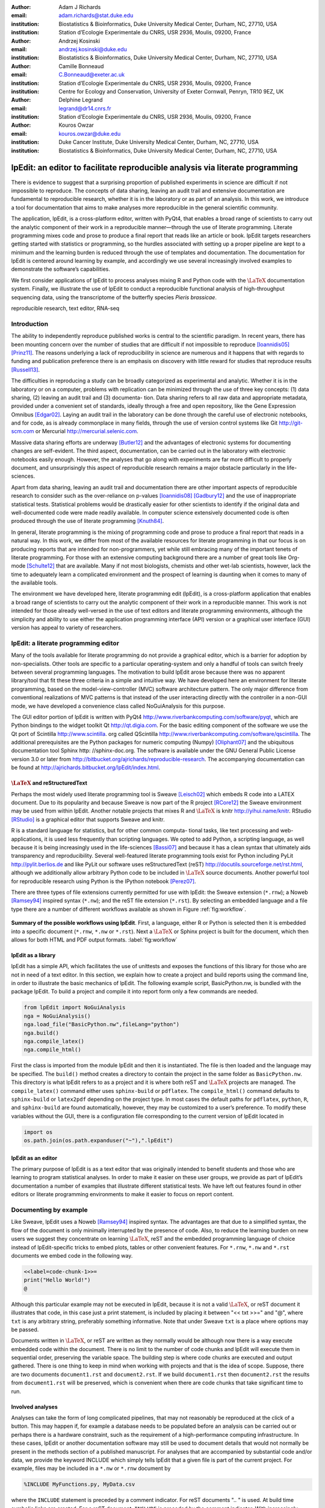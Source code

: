 :author: Adam J Richards
:email: adam.richards@stat.duke.edu
:institution: Biostatistics \& Bioinformatics, Duke University Medical Center, Durham, NC, 27710, USA
:institution: Station d’Ecologie Experimentale du CNRS, USR 2936, Moulis, 09200, France

:author: Andrzej Kosinski
:email: andrzej.kosinski@duke.edu
:institution: Biostatistics \& Bioinformatics, Duke University Medical Center, Durham, NC, 27710, USA

:author: Camille Bonneaud
:email: C.Bonneaud@exeter.ac.uk
:institution: Station d’Ecologie Experimentale du CNRS, USR 2936, Moulis, 09200, France
:institution: Centre for Ecology and Conservation, University of Exeter Cornwall, Penryn, TR10 9EZ, UK

:author: Delphine Legrand
:email: legrand@dr14.cnrs.fr
:institution: Station d’Ecologie Experimentale du CNRS, USR 2936, Moulis, 09200, France

:author: Kouros Owzar
:email: kouros.owzar@duke.edu
:institution: Duke Cancer Institute, Duke University Medical Center, Durham, NC, 27710, USA
:institution: Biostatistics \& Bioinformatics, Duke University Medical Center, Durham, NC, 27710, USA

-------------------------------------------------------------------------------
lpEdit: an editor to facilitate reproducible analysis via literate programming
-------------------------------------------------------------------------------

.. class:: abstract

   There is evidence to suggest that a surprising proportion
   of published experiments in science are difficult if not impossible to
   reproduce. The concepts of data sharing, leaving an audit trail and
   extensive documentation are fundamental to reproducible research,
   whether it is in the laboratory or as part of an analysis. In this
   work, we introduce a tool for documentation that aims to make analyses
   more reproducible in the general scientific community.  
 
   The application, lpEdit, is a cross-platform editor, written with PyQt4,
   that enables a broad range of scientists to carry out the analytic
   component of their work in a reproducible manner—through the use of
   literate programming. Literate programming mixes code and prose to
   produce a final report that reads like an article or book. lpEdit
   targets researchers getting started with statistics or programming, so
   the hurdles associated with setting up a proper pipeline are kept to a
   minimum and the learning burden is reduced through the use of
   templates and documentation. The documentation for lpEdit is centered
   around learning by example, and accordingly we use several
   increasingly involved examples to demonstrate the software’s
   capabilities. 

   We first consider applications of lpEdit to process analyses mixing
   R and Python code with the :math:`\textrm{\LaTeX}` documentation
   system. Finally, we illustrate the use of lpEdit to conduct a
   reproducible functional analysis of high-throughput sequencing
   data, using the transcriptome of the butterfly species *Pieris
   brassicae*.

.. class:: keywords

   reproducible research, text editor, RNA-seq

Introduction
------------

The ability to independently reproduce published works is central to
the scientific paradigm. In recent years, there has been mounting
concern over the number of studies that are difficult if not
impossible to reproduce [Ioannidis05]_ [Prinz11]_. The
reasons underlying a lack of reproducibility in science are numerous
and it happens that with regards to funding and publication preference
there is an emphasis on discovery with little reward for studies that
reproduce results [Russell13]_.

The difficulties in reproducing a study can be broadly categorized as
experimental and analytic. Whether it is in the laboratory or on a
computer, problems with replication can be minimized through the use
of three key concepts: (1) data sharing, (2) leaving an audit trail
and (3) documenta- tion. Data sharing refers to all raw data and
appropriate metadata, provided under a convenient set of standards,
ideally through a free and open repository, like the Gene Expression
Omnibus [Edgar02]_. Laying an audit trail in the laboratory can be done
through the careful use of electronic notebooks, and for code, as is
already commonplace in many fields, through the use of version control
systems like Git http://git-scm.com or Mercurial
http://mercurial.selenic.com.

Massive data sharing efforts are underway [Butler12]_ and the
advantages of electronic systems for documenting changes are
self-evident. The third aspect, documentation, can be carried out in
the laboratory with electronic notebooks easily enough. However, the
analyses that go along with experiments are far more difficult to
properly document, and unsurprisingly this aspect of reproducible
research remains a major obstacle particularly in the life-sciences.

Apart from data sharing, leaving an audit trail and documentation
there are other important aspects of reproducible research to consider
such as the over-reliance on p-values [Ioannidis08]_ [Gadbury12]_ and
the use of inappropriate statistical tests. Statistical problems would
be drastically easier for other scientists to identify if the original
data and well-documented code were made readily available. In computer
science extensively documented code is often produced through the use
of literate programming [Knuth84]_.

In general, literate programming is the mixing of programming code and
prose to produce a final report that reads in a natural way. In this
work, we differ from most of the available resources for literate
programming in that our focus is on producing reports that are
intended for non-programmers, yet while still embracing many of the
important tenets of literate programming. For those with an extensive
computing background there are a number of great tools like Org-mode
[Schulte12]_ that are available. Many if not most biologists, chemists and
other wet-lab scientists, however, lack the time to adequately learn a
complicated environment and the prospect of learning is daunting when
it comes to many of the available tools.  

The environment we have developed here, literate programming edit
(lpEdit), is a cross-platform application that enables a broad range
of scientists to carry out the analytic component of their work in a
reproducible manner. This work is not intended for those already
well-versed in the use of text editors and literate programming
environments, although the simplicity and ability to use either the
application programming interface (API) version or a graphical user
interface (GUI) version has appeal to variety of researchers.

lpEdit: a literate programming editor
-------------------------------------

Many of the tools available for literate programming do not provide a
graphical editor, which is a barrier for adoption by
non-specialists. Other tools are specific to a particular
operating-system and only a handful of tools can switch freely between
several programming languages. The motivation to build lpEdit arose
because there was no apparent library/tool that fit these three
criteria in a simple and intuitive way.  We have developed here an
environment for literate programming, based on the
model-view-controller (MVC) software architecture pattern. The only
major difference from conventional realizations of MVC patterns is
that instead of the user interacting directly with the controller in a
non-GUI mode, we have developed a convenience class called
NoGuiAnalysis for this purpose.

The GUI editor portion of lpEdit is written with PyQt4
http://www.riverbankcomputing.com/software/pyqt, which are Python
bindings to the widget toolkit Qt http://qt.digia.com. For the basic
editing component of the software we use the Qt port of Scintilla
http://www.scintilla.  org called QScintilla
http://www.riverbankcomputing.com/software/qscintilla. The additional
prerequisites are the Python packages for numeric computing (Numpy)
[Oliphant07]_ and the ubiquitous documentation tool Sphinx http:
//sphinx-doc.org.  The software is available under the GNU General
Public License version 3.0 or later from
http://bitbucket.org/ajrichards/reproducible-research. The
accompanying documentation can be found at
http://ajrichards.bitbucket.org/lpEdit/index.html.

:math:`\textrm{\LaTeX}` and reStructuredText
^^^^^^^^^^^^^^^^^^^^^^^^^^^^^^^^^^^^^^^^^^^^

Perhaps the most widely used literate programming tool is Sweave
[Leisch02]_ which embeds R code into a LATEX document. Due to its
popularity and because Sweave is now part of the R project [RCore12]_
the Sweave environment may be used from within lpEdit. Another notable
projects that mixes R and :math:`\textrm{\LaTeX}` is knitr
http://yihui.name/knitr. RStudio [RStudio]_ is a graphical editor that
supports Sweave and knitr.

R is a standard language for statistics, but for other common computa-
tional tasks, like text processing and web-applications, it is used
less frequently than scripting languages. We opted to add Python, a
scripting language, as well because it is being increasingly used in
the life-sciences [Bassi07]_ and because it has a clean syntax that
ultimately aids transparency and reproducibility. Several
well-featured literate programming tools exist for Python including
PyLit http://pylit.berlios.de and like PyLit our software uses
reStructuredText (reST) http://docutils.sourceforge.net/rst.html,
although we additionally allow arbitrary Python code to be included in
:math:`\textrm{\LaTeX}` source documents. Another powerful tool for
reproducible research using Python is the IPython notebook [Perez07]_.

There are three types of file extensions currently permitted for use
with lpEdit: the Sweave extension (``*.rnw``); a Noweb [Ramsey94]_
inspired syntax (``*.nw``); and the reST file extension
(``*.rst``). By selecting an embedded language and a file type there
are a number of different workflows available as shown in Figure
:ref:`fig:workflow`.

.. figure:: Workflow.eps
   :align: center
   :figclass: align-center

   **Summary of the possible workflows using lpEdit**. First, a
   language, either R or Python is selected then it is embedded into a
   specific document (``*.rnw``, ``*.nw`` or ``*.rst``). Next a
   :math:`\textrm{\LaTeX}` or Sphinx project is built for the
   document, which then allows for both HTML and PDF output
   formats. :label:`fig:workflow`

lpEdit as a library
^^^^^^^^^^^^^^^^^^^

lpEdit has a simple API, which facilitates the use of unittests and
exposes the functions of this library for those who are not in need of
a text editor. In this section, we explain how to create a project and
build reports using the command line, in order to illustrate the basic
mechanics of lpEdit. The following example script, BasicPython.nw, is
bundled with the package lpEdit. To build a project and compile it
into report form only a few commands are needed.

.. code-block:: python

   from lpEdit import NoGuiAnalysis
   nga = NoGuiAnalysis()
   nga.load_file("BasicPython.nw",fileLang="python")
   nga.build()
   nga.compile_latex()
   nga.compile_html()

First the class is imported from the module lpEdit and then it is
instantiated. The file is then loaded and the language may be
specified. The ``build()`` method creates a directory to contain the
project in the same folder as ``BasicPython.nw``.  This directory is
what lpEdit refers to as a project and it is where both reST and
:math:`\textrm{\LaTeX}` projects are managed. The ``compile_latex()``
command either uses ``sphinx-build`` or ``pdflatex``. The
``compile_html()`` command defaults to ``sphinx-build`` or ``latex2pdf``
depending on the project type. In most cases the default paths for
``pdflatex``, ``python``, ``R``, and ``sphinx-build`` are found automatically,
however, they may be customized to a user’s preference. To
modify these variables without the GUI, there is a configuration file
corresponding to the current version of lpEdit located in 


.. code-block:: python

   import os
   os.path.join(os.path.expanduser("~"),".lpEdit")


lpEdit as an editor
^^^^^^^^^^^^^^^^^^^

The primary purpose of lpEdit is as a text editor that was originally
intended to benefit students and those who are learning to program
statistical analyses. In order to make it easier on these user groups,
we provide as part of lpEdit’s documentation a number of examples that
illustrate different statistical tests. We have left out features
found in other editors or literate programming environments to make it
easier to focus on report content.


Documenting by example
----------------------

Like Sweave, lpEdit uses a Noweb [Ramsey94]_ inspired syntax. The
advantages are that due to a simplified syntax, the flow of the
document is only minimally interrupted by the presence of code. Also,
to reduce the learning burden on new users we suggest they concentrate
on learning :math:`\textrm{\LaTeX}`, reST and the embedded programming
language of choice instead of lpEdit-specific tricks to embed plots,
tables or other convenient features. For ``*.rnw``, ``*.nw`` and
``*.rst`` documents we embed code in the following way.

.. sourcecode::

   <<label=code-chunk-1>>=
   print("Hello World!")
   @

Although this particular example may not be executed in lpEdit,
because it is not a valid :math:`\textrm{\LaTeX}`, or reST document it
illustrates that code, in this case just a print statement, is
included by placing it between "<< txt >>=" and "@", where ``txt`` is any
arbitrary string, preferably something informative. Note that under
Sweave ``txt`` is a place where options may be passed.

Documents written in :math:`\textrm{\LaTeX}`, or reST are written as
they normally would be although now there is a way execute embedded
code within the document. There is no limit to the number of code
chunks and lpEdit will execute them in sequential order, preserving
the variable space. The building step is where code chunks are
executed and output gathered. There is one thing to keep in mind when
working with projects and that is the idea of scope. Suppose, there
are two documents ``document1.rst`` and ``document2.rst``. If we build
``document1.rst`` then ``document2.rst`` the results from
``document1.rst`` will be preserved, which is convenient when there
are code chunks that take significant time to run.


Involved analyses
^^^^^^^^^^^^^^^^^

Analyses can take the form of long complicated pipelines, that may not
reasonably be reproduced at the click of a button. This may happen if,
for example a database needs to be populated before an analysis can be
carried out or perhaps there is a hardware constraint, such as the
requirement of a high-performance computing infrastructure. In these
cases, lpEdit or another documentation software may still be used to
document details that would not normally be present in the methods
section of a published manuscript. For analyses that are accompanied
by substantial code and/or data, we provide the keyword INCLUDE which
simply tells lpEdit that a given file is part of the current
project. For example, files may be included in a ``*.nw`` or ``*.rnw``
document by 

.. sourcecode::

   %INCLUDE MyFunctions.py, MyData.csv

where the ``INCLUDE`` statement is preceded by a comment
indicator. For reST documents ".. " is used. At build time symbolic
links are created. For a reST document, ``INCLUDE`` is preceded by the
comment indicator. With increasingly involved analyses, the
readability of documentation should not deteriorate and to this end
prose may be simplified by including code and data as links. Other
than ``INCLUDE`` and the syntax to embed code, reST and
:math:`\textrm{\LaTeX}`, documents are written as they normally would
be, which has the important benefit of minimizing the learning burden.


Analyzing the *Pieris brassicae* transcriptome
----------------------------------------------

The analysis of high-throughput sequencing data has the earmarks of a
highly involved analysis pipeline. The appeal of high-performance
sequencing [Margulies05]_, referred to as RNA-seq when applied to
messenger RNA, is that a large number of genes are quickly examined in
terms of both expression and genetic polymorphisms. For RNA-seq the
sheer quantity of data and diversity of analysis pipelines can be
overwhelming, which substantiates all the more a need for transparent
analysis documentation. Here we describe the transcriptome of the
cabbage butterfly (*Pieris brassicae*) [Feltwell82]_, a species prevalent
throughout much of Europe, that is an interesting model for studying
species mobility with respect to different selection pressures [Ducatez12]_.

cDNA library construction, sequencing, quality assurance and assembly
^^^^^^^^^^^^^^^^^^^^^^^^^^^^^^^^^^^^^^^^^^^^^^^^^^^^^^^^^^^^^^^^^^^^^

Messenger RNA was extracted from the thorax, head and limbs of 12 male
and female *P. brassicae* and pooled to construct a normalized cDNA
library (BioS&T, Montreal, Canada). This library was subsequently
sequenced using a Roche 454 pyrosequencing platform and because there
is no reference genome for *P. brassicae* a *de novo* assembly
pipeline was followed. The sequencing and assembly was carried out at
the sequencing center Genotoul http://bioinfo.genotoul.fr and made
available using the NG6 [Mariette12]_ software environment. Prior to
assembly, the reads were filtered to ensure quality—a step that
included a correction for replicate bias [Mariette11]_. The assembler
Newbler [Margulies05]_, was then used to align and order the reads
into 16,889 isotigs and 11,891 isogroups.

Analysis database and environment
^^^^^^^^^^^^^^^^^^^^^^^^^^^^^^^^^

Because *P. brassicae* is a species without a reference genome the
assembled isotigs must be compared to species that have functional
descriptions. In order to make time-efficient comparisons we first
created a database using PostgreSQL http://postgresql.org (version
9.1.9). The database contained gene, accession, taxon, and
functional ontology information all of which is available through the
National Center for Biotechnology Infomation (NCBI) FTP site
http://www.ncbi.nlm.nih.gov/Ftp. The database is detailed in
Figure :ref:`fig:schemadb`. The interaction with tables in the database was simplified
through the use of the object relational mapper available as part of
the python package SQLAlchemy http://www.sqlalchemy.org.

 .. figure:: SchemaDB.eps
   :align: center
   :figclass: align-center

   **Database entity diagram**. A gene-centric relational database for
   data available through NCBI’s FTP cite. :label:`fig:schemadb`

Functional characterization of the transcriptome
^^^^^^^^^^^^^^^^^^^^^^^^^^^^^^^^^^^^^^^^^^^^^^^^

For each isotig, functional annotations were found by using the Basic
Local Alignment Search Tool (BLAST) [Altschul90]_ via NCBI’s BLAST+ command line
interface [Camacho09]_. Specifically, each isotig was locally aligned to every
sequence in the Swiss-Prot database [UniProtConsortium12]_ then using our local
database, accession names were mapped to gene names and corresponding
functional annotations were gathered. Of the nearly 17,000 isotigs
that were examined, 11,846 were considered hits (E-value :math:`\leq` 0.04). The
isotigs were then mapped to 6901 unique genes. The appropriate Gene
Ontology [Ashburner00]_ annotations were then mapped back to the isotigs. A
navigable version of the analyses and results is available as part of
the online supplement
http://ajrichards.bitbucket.org/lpedit-supplement.  The supplement is
the documentation produced using lpEdit. All scripts that were used in
this analysis are provided therein and the supplement details the
individual steps in this process in a way that is impossible to
include as part of a manuscript methods section.

Conclusions and future work
---------------------------

The RNA-seq example demonstrates that involved analyses may be well-
documented in a way that is interesting for those who understand the
technical details of the analysis and those who do not. In the
future, more languages, even compiled ones, may be integrated into the
project, which is feasible because lpEdit uses the Python package
``subprocess`` to make arbitrary system calls. It is not our intention
for lpEdit to evolve to be a replacement for already established
tools, like Org-mode. Rather, it is meant as a simple tool to help
newcomers with programming and statistics. With the API version, of
lpEdit there remains the possibility that it may be adapted as a
plug-in or extension to existing text editors.  

Given that the target user-base for lpEdit are those with limited com-
puting background, there are a number of power-user features left out
of the current version for the sake of a nearly ‘push button
approach’. Despite this restricted approach, lpEdit is free to use,
fork and modify as the community would like and over time more
interesting features will make it into the project without sacrificing
the important idea of simplicity. Being a community-driven effort, we
are open to feature requests and will adapt to the needs of the
general user population.

Acknowledgments
---------------

We would like to thank Eric Pante and Michel Baguette for helpful
comments and discussion. The research carried out here was partially
supported by the Duke Cancer Institute (DCI). Additional support for
this work was provided by the Agence Nationale de la Recherche (ANR;
France) MOBIGEN [ANR- 09-PEXT-003]. The opinions, findings and
recommendations expressed in this work are those of the authors and do
not necessarily reflect the views of the DCI, CNRS or other affiliated
organizations.

References
----------

.. [Atr03] P. Atreides. *How to catch a sandworm*,
           Transactions on Terraforming, 21(3):261-300, August 2003.

.. [Altschul90] S. F. Altschul, W Gish, W Miller, E W Myers, and D. J. Lipman. *Basic local alignment search tool*,
                Journal of Molecular Biology, 215:403-410, 1990.

.. [Ashburner00] M. Ashburner, C. A. Ball, J. A. Blake, D. Botstein, H. Butler, J. M. Cherry, A. P. Davis, K. Dolinski, S. S. Dwight, 
		 J. T. Eppig, M. A. Harris, D. P. Hill, L. Issel-Tarver, A. Kasarskis, S. Lewis, J. C. Matese, J. E. Richardson, M. Ringwald,
		 G. M. Rubin, and G. Sherlock. *Gene ontology: tool for the unification of biology*, Nature Genetics, 25(1):25–29, May 2000.

.. [Bassi07] S. Bassi. *A primer on python for life science researchers*, 
	     PLoS Computational Biology, 3(11):e199, 2007.

.. [Butler12] D. Butler. *Drug firm to share raw trial data*, 
	      Nature, 490(7420):322, Oct 2012.

.. [Camacho09] C. Camacho, G. Coulouris, V. Avagyan, N. Ma, J. Papadopoulos, K. Bealer, and T. L. Madden.
	       *BLAST+: architecture and applications*, BMC Bioinformatics, 10:421, 2009.

.. [Ducatez12] S. Ducatez, M. Baguette, V. M. Stevens, D. Legrand, and H. Freville. *Complex interactions between paternal and maternal effects: parental experience and age at reproduction affect fecundity and offspring performance in a butterfly*,
	       Evolution, 66(11):3558–3569, Nov 2012.

.. [Edgar02] R. Edgar, M Domrachev, and A E Lash. *Gene expression omnibus: NCBI gene expression and hybridization array data repository*, 
	     Nucleic Acids Research, 30(1):207–210, Jan 2002.

.. [Feltwell82] J. Feltwell. *Large white butterfly: The Biology, Biochemistry and Physiology of Pieris brassicae (Linnaeus)*,
		Springer, 1982.

.. [Gadbury12] G. L. Gadbury and D. B. Allison. 
	       *Inappropriate fiddling with statistical analyses to obtain a desirable p-value: tests to detect its presence in published literature*, 
	       PloS One, 7(10):e46363, 2012.

.. [Ioannidis05] J. P. A. Ioannidis. *Why most published research findings are false*, 
		 PLoS Medicine, 2(8):e124, Aug 2005.

.. [Ioannidis08] J. P. A. Ioannidis. *Effect of formal statistical significance on the credibility of observational associations*,
		 American Journal of Epidemiology, 168(4):374–383; discussion 384–90, Aug 2008.

.. [Knuth84] D. E. Knuth. *Literate programming*,
	     The Computer Journal, 27:97–111, 1984.

.. [Leisch02] F. Leisch. *Sweave: Dynamic generation of statistical reports using literate data analysis*,
	      In Comp-stat 2002 — Proceedings in Computational Statistics, pages 575–580. Physica Verlag, Heidelberg, 2002.

.. [Margulies05] M. Margulies, M. Egholm, W. E. Altman, S. Attiya, J. S. Bader, L. A. Bemben, J. Berka, M. S. Braverman, 
		 Y-J. Chen, Z. Chen, S. B. Dewell, L. Du, J. M. Fierro, X. V. Gomes, B. C. Godwin, W. He, S. Helgesen,
		 C. H. Ho, G. P. Irzyk, S. C. Jando, M. L. I. Alenquer, T. P. Jarvie, K. B. Jirage, J-B. Kim, J. R. Knight,
		 J. R. Lanza, J. H. Leamon, S. M. Lefkowitz, M. Lei, J. Li, K. L. Lohman, H. Lu, V. B. Makhijani, K. E. McDade,
		 M. P. McKenna, E. W. Myers, E. Nickerson, J. R. Nobile, R. Plant, B. P. Puc, M. T. Ronan, G. T. Roth,
		 G. J. Sarkis, J. F. Simons, J. W. Simpson, M. Srinivasan, K. R. Tartaro, A. Tomasz, K. A. Vogt, G. A. Volkmer,
		 S. H. Wang, Y. Wang, M. P. Weiner, P. Yu, R. F. Begley, and J. M. Rothberg.
		 *Genome sequencing in microfabricated high-density picolitre reactors*, Nature, 437(7057):376–80, Sep 2005.

.. [Mariette11] J. Mariette, C. Noirot, and C. Klopp. *Assessment of replicate bias in 454 pyrosequencing and a multi-purpose read-filtering tool*,
		BMC Research Notes, 4:149, 2011.

.. [Mariette12] J. Mariette, F. Escudie, N. Allias, G. Salin, C. Noirot, S. Thomas, and C. Klopp.
		*NG6: Integrated next generation sequencing storage and pro cessing environment*, BMC Genomics, 13:462, 2012.

.. [Oliphant07] T. E. Oliphant. *Python for scientific computing*,
		Computing in Science & Engineering, 9(3):10–20, 2007.

.. [Perez07] F. Perez and B. E. Granger. *IPython: a system for interactive scientific computing*,
	     Computing in Science & Engineering,  9(3):21–29, May 2007.

.. [Prinz11] F. Prinz, T. Schlange, and K. Asadullah. *Believe it or not: how much can we rely on published data on potential drug targets?*,
	     Nature Reviews. Drug Discovery, 10(9):712, Sep 2011.

.. [RCore12]  R Core Team. *R: A Language and Environment for Statistical Computing*,
	      R Foundation for Statistical Computing, Vienna, Austria, 2012.

.. [RStudio] *RStudio: Integrated development environment for R*,
	     Boston, MA.

.. [Ramsey94] N. Ramsey. *Literate programming simplified*,
	      IEEE Software, 11(5):97–105, 1994.

.. [Russell13] J. F. Russell. *If a job is worth doing, it is worth doing twice*,
	       Nature, 496(7443):7, Apr 2013.

.. [Schulte12] E. Schulte, D. Davison, T. Dye, and C. Dominik. *A multi-language computing environment for literate programming and reproducible research*,
	       Journal of Statistical Software, 46(3):1–24, 1 2012.

.. [UniProtConsortium12] UniProt Consortium. *Reorganizing the protein space at the universal protein resource (UniProt)*,
			 Nucleic Acids Research, 40(Database issue):D71–5, Jan 2012.
